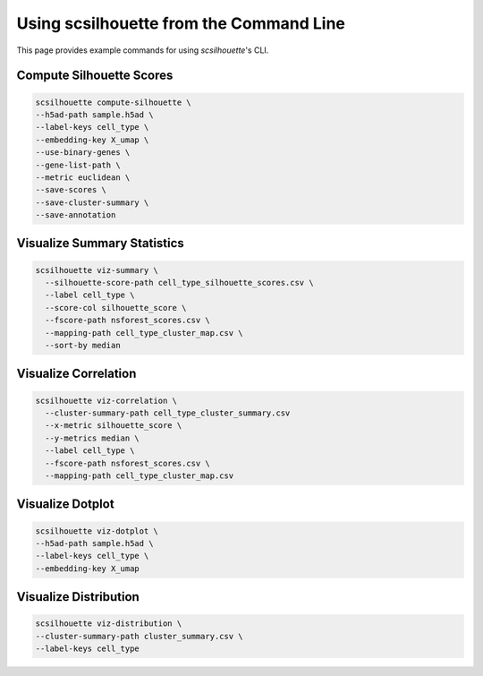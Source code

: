 Using scsilhouette from the Command Line
=========================================

This page provides example commands for using `scsilhouette`'s CLI.

Compute Silhouette Scores
--------------------------

.. code-block:: bash

   scsilhouette compute-silhouette \
   --h5ad-path sample.h5ad \
   --label-keys cell_type \
   --embedding-key X_umap \
   --use-binary-genes \
   --gene-list-path \
   --metric euclidean \
   --save-scores \
   --save-cluster-summary \
   --save-annotation

Visualize Summary Statistics
-----------------------------

.. code-block:: bash

   scsilhouette viz-summary \
     --silhouette-score-path cell_type_silhouette_scores.csv \
     --label cell_type \
     --score-col silhouette_score \
     --fscore-path nsforest_scores.csv \
     --mapping-path cell_type_cluster_map.csv \
     --sort-by median

Visualize Correlation
---------------------

.. code-block:: bash

   scsilhouette viz-correlation \
     --cluster-summary-path cell_type_cluster_summary.csv
     --x-metric silhouette_score \
     --y-metrics median \
     --label cell_type \
     --fscore-path nsforest_scores.csv \
     --mapping-path cell_type_cluster_map.csv 

Visualize Dotplot
-----------------

.. code-block:: bash

   scsilhouette viz-dotplot \
   --h5ad-path sample.h5ad \
   --label-keys cell_type \
   --embedding-key X_umap 

Visualize Distribution
-----------------

.. code-block:: bash

   scsilhouette viz-distribution \
   --cluster-summary-path cluster_summary.csv \
   --label-keys cell_type 
